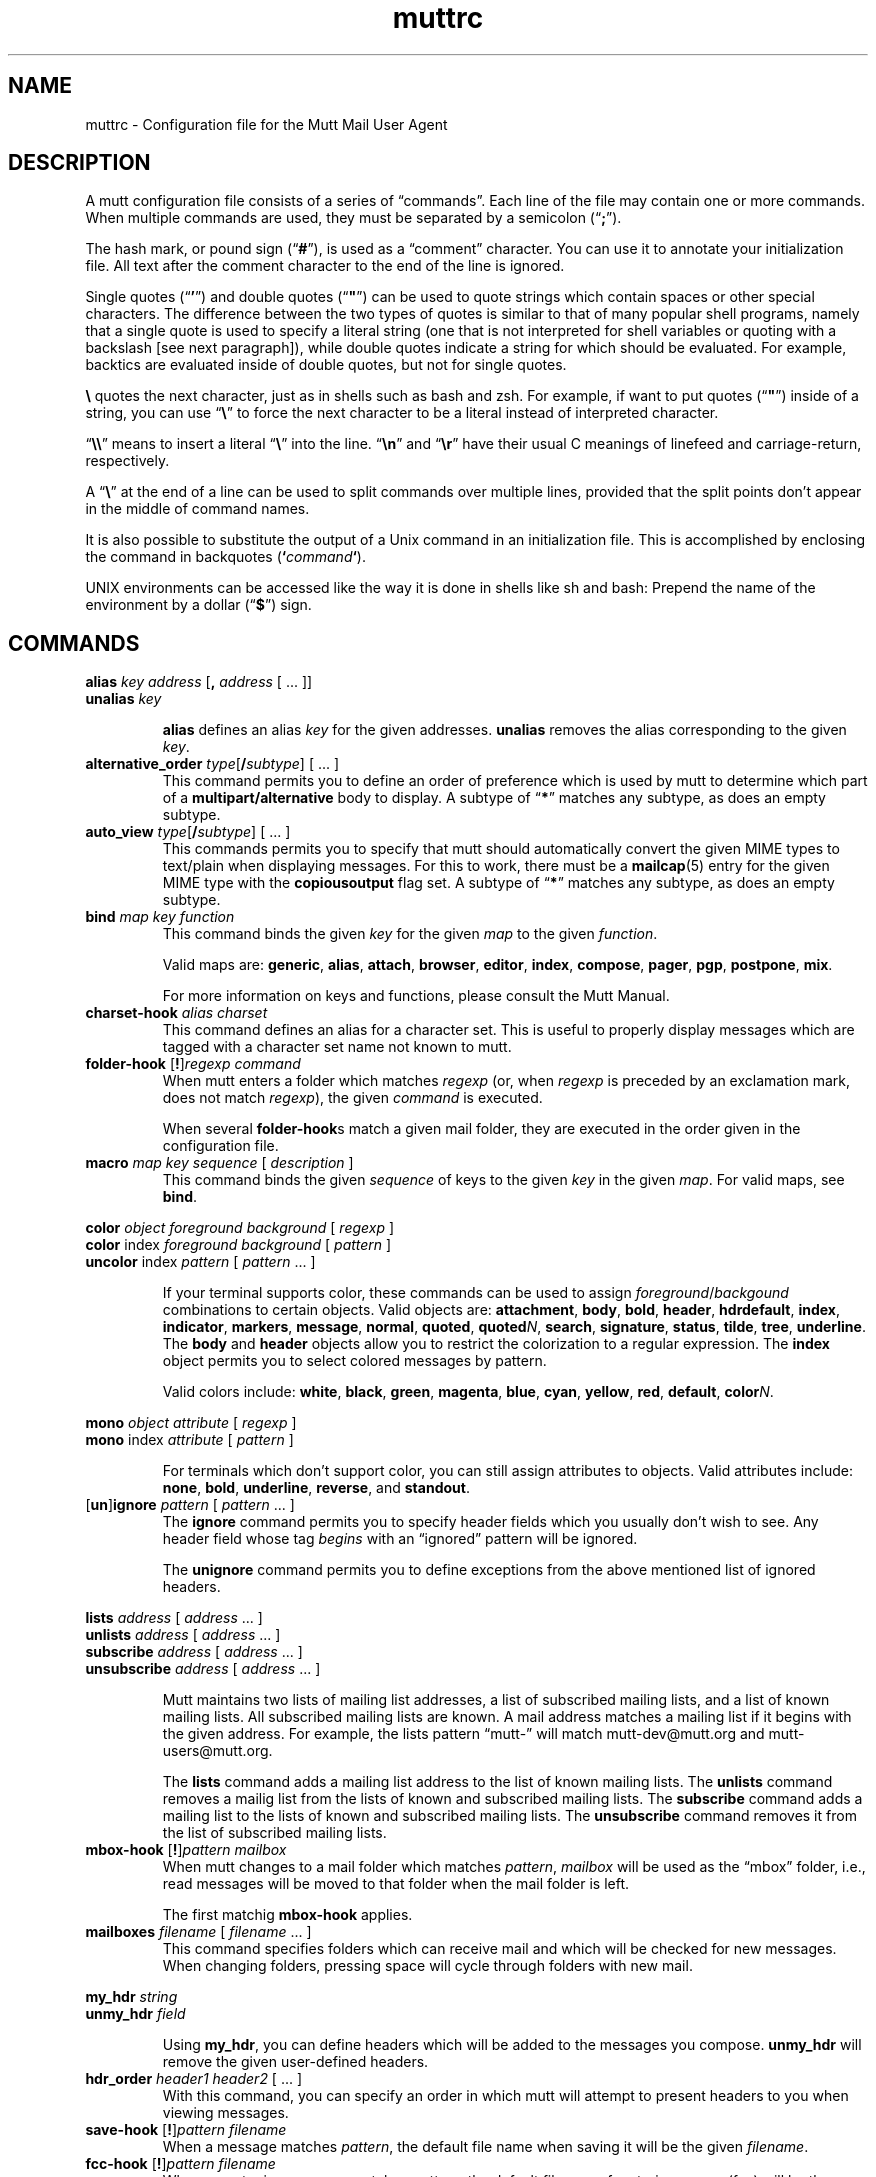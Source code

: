 '\" t
.\" -*-nroff-*-
.\"
.\"     Copyright (C) 1996-2000 Michael R. Elkins <me@cs.hmc.edu>
.\"	Copyright (C) 1999-2000 Thomas Roessler <roessler@guug.de>
.\" 
.\"     This program is free software; you can redistribute it and/or modify
.\"     it under the terms of the GNU General Public License as published by
.\"     the Free Software Foundation; either version 2 of the License, or
.\"     (at your option) any later version.
.\" 
.\"     This program is distributed in the hope that it will be useful,
.\"     but WITHOUT ANY WARRANTY; without even the implied warranty of
.\"     MERCHANTABILITY or FITNESS FOR A PARTICULAR PURPOSE.  See the
.\"     GNU General Public License for more details.
.\" 
.\"     You should have received a copy of the GNU General Public License
.\"     along with this program; if not, write to the Free Software
.\"     Foundation, Inc., 59 Temple Place - Suite 330, Boston, MA  02111, USA.
.\"
.TH muttrc 5 "February 2000" Unix "User Manuals"
.SH NAME
.PP
muttrc \- Configuration file for the Mutt Mail User Agent
.SH DESCRIPTION
.PP
A mutt configuration file consists of a series of \(lqcommands\(rq.
Each line of the file may contain one or more commands.  When
multiple commands are used, they must be separated by a semicolon
(\(lq\fB;\fP\(rq).
.PP
The hash mark, or pound sign (\(lq\fB#\fP\(rq), is used as a
\(lqcomment\(rq character. You can use it to annotate your
initialization file. All text after the comment character to the end
of the line is ignored.
.PP
Single quotes (\(lq\fB'\fP\(rq) and double quotes (\(lq\fB"\fP\(rq)
can be used to quote strings which contain spaces or other special
characters.  The difference between the two types of quotes is
similar to that of many popular shell programs, namely that a single
quote is used to specify a literal string (one that is not
interpreted for shell variables or quoting with a backslash [see
next paragraph]), while double quotes indicate a string for which
should be evaluated.  For example, backtics are evaluated inside of
double quotes, but not for single quotes.
.PP
\fB\(rs\fP quotes the next character, just as in shells such as bash and zsh.
For example, if want to put quotes (\(lq\fB"\fP\(rq) inside of a
string, you can use \(lq\fB\(rs\fP\(rq to force the next character
to be a literal instead of interpreted character.
.PP
\(lq\fB\(rs\(rs\fP\(rq means to insert a literal \(lq\fB\(rs\fP\(rq into the
line.  \(lq\fB\(rsn\fP\(rq and \(lq\fB\(rsr\fP\(rq have their usual
C meanings of linefeed and carriage-return, respectively.
.PP
A \(lq\fB\(rs\fP\(rq at the end of a line can be used to split commands over
multiple lines, provided that the split points don't appear in the
middle of command names.
.PP
It is also possible to substitute the output of a Unix command in an
initialization file.  This is accomplished by enclosing the command
in backquotes (\fB`\fP\fIcommand\fP\fB`\fP).
.PP
UNIX environments can be accessed like the way it is done in shells
like sh and bash: Prepend the name of the environment by a dollar
(\(lq\fB\(Do\fP\(rq) sign.
.PP
.SH COMMANDS
.PP
.nf
\fBalias\fP \fIkey\fP \fIaddress\fP [\fB,\fP \fIaddress\fP [ ... ]]
\fBunalias\fP \fIkey\fP
.fi
.IP
\fBalias\fP defines an alias \fIkey\fP for the given addresses.
\fBunalias\fP removes the alias corresponding to the given \fIkey\fP.
.TP
\fBalternative_order\fP \fItype\fP[\fB/\fP\fIsubtype\fP] [ ... ]
This command permits you to define an order of preference which is
used by mutt to determine which part of a
\fBmultipart/alternative\fP body to display.
A subtype of \(lq\fB*\fP\(rq matches any subtype, as does an empty
subtype.
.TP
\fBauto_view\fP \fItype\fP[\fB/\fP\fIsubtype\fP] [ ... ]
This commands permits you to specify that mutt should automatically
convert the given MIME types to text/plain when displaying messages.
For this to work, there must be a 
.BR mailcap (5)
entry for the given MIME type with the 
.B copiousoutput
flag set.  A subtype of \(lq\fB*\fP\(rq 
matches any subtype, as does an empty subtype.
.TP
\fBbind\fP \fImap\fP \fIkey\fP \fIfunction\fP
This command binds the given \fIkey\fP for the given \fImap\fP to
the given \fIfunction\fP.
.IP
Valid maps are:
.BR generic ", " alias ", " attach ", " 
.BR browser ", " editor ", "
.BR index ", " compose ", " 
.BR pager ", " pgp ", " postpone ", "
.BR mix .
.IP
For more information on keys and functions, please consult the Mutt
Manual.
.TP
\fBcharset-hook\fP \fIalias\fP \fIcharset\fP
This command defines an alias for a character set.  This is useful
to properly display messages which are tagged with a character set
name not known to mutt.
.TP
\fBfolder-hook\fP [\fB!\fP]\fIregexp\fP \fIcommand\fP
When mutt enters a folder which matches \fIregexp\fP (or, when
\fIregexp\fP is preceded by an exclamation mark, does not match
\fIregexp\fP), the given \fIcommand\fP is executed.
.IP
When several \fBfolder-hook\fPs match a given mail folder, they are
executed in the order given in the configuration file.
.TP
\fBmacro\fP \fImap\fP \fIkey\fP \fIsequence\fP [ \fIdescription\fP ]
This command binds the given \fIsequence\fP of keys to the given
\fIkey\fP in the given \fImap\fP.  For valid maps, see \fBbind\fP.
.PP
.nf
\fBcolor\fP \fIobject\fP \fIforeground\fP \fIbackground\fP [ \fI regexp\fP ]
\fBcolor\fP index \fIforeground\fP \fIbackground\fP [ \fI pattern\fP ]
\fBuncolor\fP index \fIpattern\fP [ \fIpattern\fP ... ]
.fi
.IP
If your terminal supports color, these commands can be used to
assign \fIforeground\fP/\fIbackgound\fP combinations to certain
objects.  Valid objects are:
.BR attachment ", " body ", " bold ", " header ", "
.BR hdrdefault ", " index ", " indicator ", " markers ", "
.BR message ", " normal ", " quoted ", " quoted\fIN\fP ", "
.BR search ", " signature ", " status ", " tilde ", " tree ", "
.BR underline .
The
.BR body " and " header
objects allow you to restrict the colorization to a regular
expression.  The \fBindex\fP object permits you to select colored
messages by pattern.
.IP
Valid colors include:
.BR white ", " black ", " green ", " magenta ", " blue ", "
.BR cyan ", " yellow ", " red ", " default ", " color\fIN\fP .
.PP
.nf
\fBmono\fP \fIobject\fP \fIattribute\fP [ \fIregexp\fP ]
\fBmono\fP index \fIattribute\fP [ \fIpattern\fP ]
.fi
.IP
For terminals which don't support color, you can still assign
attributes to objects.  Valid attributes include:
.BR none ", " bold ", " underline ", " 
.BR reverse ", and " standout .
.TP
[\fBun\fP]\fBignore\fP \fIpattern\fP [ \fIpattern\fP ... ]
The \fBignore\fP command permits you to specify header fields which
you usually don't wish to see.  Any header field whose tag
\fIbegins\fP with an \(lqignored\(rq pattern will be ignored.
.IP
The \fBunignore\fP command permits you to define exceptions from
the above mentioned list of ignored headers.
.PP
.nf
\fBlists\fP \fIaddress\fP [ \fIaddress\fP ... ]
\fBunlists\fP \fIaddress\fP [ \fIaddress\fP ... ]
\fBsubscribe\fP \fIaddress\fP [ \fIaddress\fP ... ]
\fBunsubscribe\fP \fIaddress\fP [ \fIaddress\fP ... ]
.fi
.IP
Mutt maintains two lists of mailing list addresses, a list of
subscribed mailing lists, and a list of known mailing lists.  All
subscribed mailing lists are known.  A mail address matches a
mailing list if it begins with the given address.  For example, the
lists pattern \(lqmutt-\(rq will match mutt-dev@mutt.org and
mutt-users@mutt.org.
.IP
The \fBlists\fP command adds a mailing list address to the list of
known mailing lists.  The \fBunlists\fP command removes a mailig
list from the lists of known and subscribed mailing lists.  The
\fBsubscribe\fP command adds a mailing list to the lists of known
and subscribed mailing lists.  The \fBunsubscribe\fP command removes
it from the list of subscribed mailing lists.
.TP
\fBmbox-hook\fP [\fB!\fP]\fIpattern\fP \fImailbox\fP
When mutt changes to a mail folder which matches \fIpattern\fP,
\fImailbox\fP will be used as the \(lqmbox\(rq folder, i.e., read
messages will be moved to that folder when the mail folder is left.
.IP
The first matchig \fBmbox-hook\fP applies.
.TP
\fBmailboxes\fP \fIfilename\fP [ \fIfilename\fP ... ]
This command specifies folders which can receive mail and which will
be checked for new messages.  When changing folders, pressing space
will cycle through folders with new mail. 
.PP
.nf
\fBmy_hdr\fP \fIstring\fP
\fBunmy_hdr\fP \fIfield\fP
.fi
.IP
Using \fBmy_hdr\fP, you can define headers which will be added to
the messages you compose.  \fBunmy_hdr\fP will remove the given
user-defined headers.
.TP
\fBhdr_order\fP \fIheader1\fP \fIheader2\fP [ ... ]
With this command, you can specify an order in which mutt will
attempt to present headers to you when viewing messages.
.TP
\fBsave-hook\fP [\fB!\fP]\fIpattern\fP \fIfilename\fP
When a message matches \fIpattern\fP, the default file name when
saving it will be the given \fIfilename\fP.
.TP
\fBfcc-hook\fP [\fB!\fP]\fIpattern\fP \fIfilename\fP
When an outgoing message matches \fIpattern\fP, the default file
name for storing a copy (fcc) will be the given \fIfilename\fP.
.TP
\fBfcc-save-hook\fP [\fB!\fP]\fIpattern\fP \fIfilename\fP
This command is an abbreviation for identical \fBfcc-hook\fP and
\fBsave-hook\fP commands.
.TP
\fBsend-hook\fP [\fB!\fP]\fIpattern\fP \fIcommand\fP
When composing a message matching \fIpattern\fP, \fIcommand\fP is
executed.  When multiple \fBsend-hook\fPs match, they are executed
in the order in which they occur in the configuration file.
.TP
\fBpgp-hook\fP \fIpattern\fP \fIkey-id\fP
The pgp-hook command provides a method by which you can
specify the ID of the public key to be used when encrypting messages
to a certain recipient.
.TP
\fBpush\fP \fIstring\fP
This command adds the named \fIstring\fP to the keyboard buffer.
.PP
.nf
\fBset\fP [\fBno\fP|\fBinv\fP]\fIvariable\fP[=\fIvalue\fP] [ ... ]
\fBtoggle\fP \fIvariable\fP [ ... ]
\fBunset\fP \fIvariable\fP [ ... ]
\fBreset\fP \fIvariable\fP [ ... ]
.fi
.IP
These commands are used to set and manipulate configuration
varibles.
.IP
Mutt knows four basic types of variables: boolean, number, string
and quadoption.  Boolean variables can be \fBset\fP (true),
\fBunset\fP (false), or \fBtoggle\fPd. Number variables can be assigned
a positive integer value.
.IP
String variables consist of any number of printable characters.
Strings must be enclosed in quotes if they contain spaces or tabs.
You may also use the \(lqC\(rq escape sequences \fB\\n\fP and
\fB\\t\fP for newline and tab, respectively.
.IP
Quadoption variables are used to control whether or not to be
prompted for certain actions, or to specify a default action.  A
value of \fByes\fP will cause the action to be carried out automatically
as if you had answered yes to the question.  Similarly, a value of
\fBno\fP will cause the the action to be carried out as if you had
answered \(lqno.\(rq A value of \fBask-yes\fP will cause a prompt
with a default answer of \(lqyes\(rq and \fBask-no\fP will provide a
default answer of \(lqno.\(rq
.IP
The \fBreset\fP command resets all given variables to the compile
time defaults.  If you reset the special variabe \fBall\fP, all
variables will reset to their system defaults.
.TP
\fBsource\fP \fIfilename\fP
The given file will be evaluated as a configuration file.
.TP
\fBunhook\fP [\fB * \fP | \fIhook-type\fP ]
This command will remove all hooks of a given type, or all hooks
when \(lq\fB*\fP\(rq is used as an argument.  \fIhook-type\fP
can be any of the \fB-hook\fP commands documented above.
.SH PATTERNS
.PP
In various places with mutt, including some of the abovementioned
\fBhook\fP commands, you can specify patterns to match messages.
.SS Constructing Patterns
.PP
A simple pattern consists of an operator of the form
\(lq\fB~\fP\fIcharacter\fP\(rq, possibly followed by a parameter
against which mutt is supposed to match the obeject specified by
this operator.  (For a list of operators, see below.)
.PP
With some of these operators, the object to be matched consists of
several e-mail addresses.  In these cases, the object is matched if
at least one of these e-mail addresses matches. You can prepend a
hat (\(lq\fB^\fP\(rq) character to such a pattern to indicate that
\fIall\fP addresses must match in order to match the object.
.PP
You can construct complex patterns by combining simple patterns with
logical operators.  Logical AND is specified by simply concatenating
two simple patterns, for instance \(lq~C mutt-dev ~s bug\(rq.
Logical OR is specified by inserting a vertical bar (\(lq\fB|\fP\(rq)
between two patterns, for instance \(lq~C mutt-dev | ~s bug\(rq.
Additionally, you can negate a pattern by prepending a bang
(\(lq\fB!\fP\(rq) character.  For logical grouping, use braces
(\(lq()\(rq). Example: \(lq!(~t mutt|~c mutt) ~f elkins\(rq.
.SS Simple Patterns
.PP
Mutt understands the following simple patterns:
.PP
.TS
l l.
~A	all messages
~b \fIEXPR\fP	messages which contain \fIEXPR\fP in the message body
~B \fIEXPR\fP	messages which contain \fIEXPR\fP in the whole message
~c \fIEXPR\fP	messages carbon-copied to \fIEXPR\fP
~C \fIEXPR\fP	message is either to: or cc: \fIEXPR\fP
~D	deleted messages
~d \fIMIN\fP-\fIMAX\fP	messages with \(lqdate-sent\(rq in a Date range
~E	expired messages
~e \fIEXPR\fP	message which contains \fIEXPR\fP in the \(lqSender\(rq field
~F	flagged messages
~f \fIEXPR\fP	messages originating from \fIEXPR\fP
~g	PGP signed messages
~G	PGP encrypted messages
~h \fIEXPR\fP	messages which contain \fIEXPR\fP in the message header
~k	message contains PGP key material
~i \fIEXPR\fP	message which match \fIEXPR\fP in the \(lqMessage-ID\(rq field
~L \fIEXPR\fP	message is either originated or received by \fIEXPR\fP
~l	message is addressed to a known mailing list
~m \fIMIN\fP-\fIMAX\fP	message in the range \fIMIN\fP to \fIMAX\fP
~n \fIMIN\fP-\fIMAX\fP	messages with a score in the range \fIMIN\fP to \fIMAX\fP
~N	new messages
~O	old messages
~p	message is addressed to you (consults $alternates)
~P	message is from you (consults $alternates)
~Q	messages which have been replied to
~R	read messages
~r \fIMIN\fP-\fIMAX\fP	messages with \(lqdate-received\(rq in a Date range
~S	superseded messages
~s \fIEXPR\fP	messages having \fIEXPR\fP in the \(lqSubject\(rq field.
~T	tagged messages
~t \fIEXPR\fP	messages addressed to \fIEXPR\fP
~U	unread messages
~v	message is part of a collapsed thread.
~x \fIEXPR\fP	messages which contain \fIEXPR\fP in the \(lqReferences\(rq field
~z \fIMIN\fP-\fIMAX\fP	messages with a size in the range \fIMIN\fP to \fIMAX\fP
.TE
.PP
In the above, \fIEXPR\fP is a regular expression.
.PP
With the \fB~m\fP, \fB~n\fP, and \fB~z\fP operators, you can also
specify ranges in the forms \fB<\fP\fIMAX\fP, \fB>\fP\fIMIN\fP,
\fIMIN\fP\fB-\fP, and \fB-\fP\fIMAX\fP.
.SS Matching dates
.PP
The \fB~d\fP and \fB~r\fP operators are used to match date ranges,
which are interpreted to be given in your local time zone.
.PP
A date is of the form
\fIDD\fP[\fB/\fP\fIMM\fP[\fB/\fP[\fIcc\fP]\fIYY\fP]], that is, a
two-digit date, optionally followed by a two-digit month, optionally
followed by a year specifications.  Omitted fields default to the
current month and year.
.PP
Mutt understands either two or four digit year specifications.  When
given a two-digit year, mutt will interpret values less than 70 as
lying in the 21st century (i.e., \(lq38\(rq means 2038 and not 1938,
and \(lq00\(rq is interpreted as 2000), and values
greater than or equal to 70 as lying in the 20th century.
.PP
Note that this behaviour \fIis\fP Y2K compliant, but that mutt
\fIdoes\fP have a Y2.07K problem.
.PP
If a date range consists of a single date, the operator in question
will match that precise date.  If the date range consists of a dash
(\(lq\fB-\fP\(rq), followed by a date, this range will match any
date before and up to the date given.  Similarly, a date followed by
a dash matches the date given and any later point of time.  Two
dates, separated by a dash, match any date which lies in the given
range of time.
.PP
You can also specify offsets relative to the current date.  An
offset is specified as one of the characters
.BR < ,
.BR > ,
.BR = ,
followed by a positive number, followed by one of the unit
characters
.BR y ,
.BR m ,
.BR w ", or"
.BR d ,
specifying a unit of years, months, weeks, or days.  An offset which
begins with the character
.B >
matches dates which are older than the specified amount of time, an
offset which begins with the character
.B < 
matches dates which are more recent than the specified amount of time,
and an offset which begins with the character
.B =
matches points of time which are precisely the given amount of time
ago.
.SH CONFIGURATION VARIABLES

.TP
.B abort_nosubject
.nf
Type: quadoption
Default: ask-yes
.fi
.IP
If set to \fIyes\fP, when composing messages and no subject is given
at the subject prompt, composition will be aborted.  If set to
\fIno\fP, composing messages with no subject given at the subject
prompt will never be aborted.


.TP
.B abort_unmodified
.nf
Type: quadoption
Default: yes
.fi
.IP
If set to \fIyes\fP, composition will automatically abort after
editing the message body if no changes are made to the file (this
check only happens after the \fIfirst\fP edit of the file).  When set
to \fIno\fP, composition will never be aborted.


.TP
.B alias_file
.nf
Type: path
Default: \(lq~/.muttrc\(rq
.fi
.IP
The default file in which to save aliases created by the 
\(lqcreate-alias\(rq function.
.IP
\fBNote:\fP Mutt will not automatically source this file; you must
explicitly use the \(lqsource\(rq command for it to be executed.


.TP
.B alias_format
.nf
Type: string
Default: \(lq%4n %t %-10a   %r\(rq
.fi
.IP
Specifies the format of the data displayed for the `alias' menu.  The
following printf(3)-style sequences are available:
.IP

.IP
.DS
.sp
.ft CR
.nf
%a      alias name
%n      index number
%r      address which alias expands to
%t      character which indicates if the alias is 
        tagged for inclusion

.fi
.ec
.ft P
.sp


.TP
.B allow_8bit
.nf
Type: boolean
Default: yes
.fi
.IP
Controls whether 8-bit data is converted to 7-bit using either Quoted-
Printable or Base64 encoding when sending mail.


.TP
.B alternates
.nf
Type: regular expression
Default: \(lq\(rq
.fi
.IP
A regexp that allows you to specify \fIalternate\fP addresses where
you receive mail.  This affects Mutt's idea about messages from you
and addressed to you.


.TP
.B arrow_cursor
.nf
Type: boolean
Default: no
.fi
.IP
When set, an arrow (\(lq->\(rq) will be used to indicate the current entry
in menus instead of hiliting the whole line.  On slow network or modem
links this will make response faster because there is less that has to
be redrawn on the screen when moving to the next or previous entries
in the menu.


.TP
.B ascii_chars
.nf
Type: boolean
Default: no
.fi
.IP
If set, Mutt will use plain ASCII characters when displaying thread
and attachment trees, instead of the default \fIACS\fP characters.


.TP
.B askbcc
.nf
Type: boolean
Default: no
.fi
.IP
If set, Mutt will prompt you for blind-carbon-copy (Bcc) recipients
before editing an outgoing message.


.TP
.B askcc
.nf
Type: boolean
Default: no
.fi
.IP
If set, Mutt will prompt you for carbon-copy (Cc) recipients before
editing the body of an outgoing message.


.TP
.B attach_format
.nf
Type: string
Default: \(lq%u%D%I %t%4n %T%.40d%> [%.7m/%.10M, %.6e%?C?, %C?, %s] \(rq
.fi
.IP
This variable describes the format of the `attachment' menu.  The
following printf-style sequences are understood:
.IP

.IP
.DS
.sp
.ft CR
.nf
%D      deleted flag
%d      description
%e      MIME content-transfer-encoding
%f      filename
%I      disposition (I=inline, A=attachment)
%m      major MIME type
%M      MIME subtype
%n      attachment number
%s      size
%t      tagged flag
%u      unlink (=to delete) flag
%>X     right justify the rest of the
        string and pad with character \(rqX\(rq
%|X     pad to the end of the line with
        character \(rqX\(rq

.fi
.ec
.ft P
.sp


.TP
.B attach_sep
.nf
Type: string
Default: \(lq\\n\(rq
.fi
.IP
The separator to add between attachments when operating (saving,
printing, piping, etc) on a list of tagged attachments.


.TP
.B attach_split
.nf
Type: boolean
Default: yes
.fi
.IP
If this variable is unset, when operating (saving, printing, piping,
etc) on a list of tagged attachments, Mutt will concatenate the
attachments and will operate on them as a single attachment. The
\(lqattach_sep\(rq separator is added after each attachment. When set,
Mutt will operate on the attachments one by one.


.TP
.B attribution
.nf
Type: string
Default: \(lqOn %d, %n wrote:\(rq
.fi
.IP
This is the string that will precede a message which has been included
in a reply.  For a full listing of defined escape sequences see the
section on \(lqindex_format\(rq.


.TP
.B autoedit
.nf
Type: boolean
Default: no
.fi
.IP
When set, Mutt will skip the initial send-menu and allow you to
immediately begin editing the body of your message when replying to
another message.  The send-menu may still be accessed once you have
finished editing the body of your message.
.IP
If the \(lqedit_headers\(rq variable is also set, the initial prompts in
the send-menu are always skipped, even when composing a new message.


.TP
.B auto_tag
.nf
Type: boolean
Default: no
.fi
.IP
When set, functions in the \fIindex\fP menu which affect a message
will be applied to all tagged messages (if there are any).  When
unset, you must first use the tag-prefix function (default: \(rq;\(rq) to
make the next function apply to all tagged messages.


.TP
.B beep
.nf
Type: boolean
Default: yes
.fi
.IP
When this variable is set, mutt will beep when an error occurs.


.TP
.B beep_new
.nf
Type: boolean
Default: no
.fi
.IP
When this variable is set, mutt will beep whenever it prints a message
notifying you of new mail.  This is independent of the setting of the
\(lqbeep\(rq variable.


.TP
.B bounce_delivered
.nf
Type: boolean
Default: yes
.fi
.IP
When this variable is set, mutt will include Delivered-To headers when
bouncing messages.  Postfix users may wish to unset this variable.


.TP
.B charset
.nf
Type: string
Default: \(lqiso-8859-1\(rq
.fi
.IP
Character set your terminal uses to display and enter textual data.


.TP
.B check_new
.nf
Type: boolean
Default: yes
.fi
.IP
\fBNote:\fP this option only affects \fImaildir\fP and \fIMH\fP style
mailboxes.
.IP
When \fIset\fP, Mutt will check for new mail delivered while the
mailbox is open.  Especially with MH mailboxes, this operation can
take quite some time since it involves scanning the directory and
checking each file to see if it has already been looked at.  If
\fIcheck_new\fP is \fIunset\fP, no check for new mail is performed
while the mailbox is open.


.TP
.B collapse_unread
.nf
Type: boolean
Default: yes
.fi
.IP
When \fIunset\fP, Mutt will not collapse a thread if it contains any
unread messages.


.TP
.B uncollapse_jump
.nf
Type: boolean
Default: no
.fi
.IP
When \fIset\fP, Mutt will jump to the next unread message, if any,
when the current thread is \fIun\fPcollapsed.


.TP
.B confirmappend
.nf
Type: boolean
Default: yes
.fi
.IP
When set, Mutt will prompt for confirmation when appending messages to
an existing mailbox.


.TP
.B confirmcreate
.nf
Type: boolean
Default: yes
.fi
.IP
When set, Mutt will prompt for confirmation when saving messages to a
mailbox which does not yet exist before creating it.


.TP
.B copy
.nf
Type: quadoption
Default: yes
.fi
.IP
This variable controls whether or not copies of your outgoing messages
will be saved for later references.  Also see \(lqrecord\(rq,
\(lqsave_name\(rq, \(lqforce_name\(rq and \(lqfcc-hook\(rq.


.TP
.B date_format
.nf
Type: string
Default: \(lq!%a, %b %d, %Y at %I:%M:%S%p %Z\(rq
.fi
.IP
This variable controls the format of the date printed by the \(lq%d\(rq
sequence in \(lqindex_format\(rq.  This is passed to the \fIstrftime\fP
call to process the date. See the man page for \fIstrftime(3)\fP for
the proper syntax.
.IP
Unless the first character in the string is a bang (\(lq!\(rq), the month
and week day names are expanded according to the locale specified in
the variable \(lqlocale\(rq. If the first character in the string is a
bang, the bang is discarded, and the month and week day names in the
rest of the string are expanded in the \fIC\fP locale (that is in US
English).


.TP
.B default_hook
.nf
Type: string
Default: \(lq~f %s !~P | (~P ~C %s)\(rq
.fi
.IP
This variable controls how send-hooks, save-hooks, and fcc-hooks will
be interpreted if they are specified with only a simple regexp,
instead of a matching pattern.  The hooks are expanded when they are
declared, so a hook will be interpreted according to the value of this
variable at the time the hook is declared.  The default value matches
if the message is either from a user matching the regular expression
given, or if it is from you (if the from address matches
\(lqalternates\(rq) and is to or cc'ed to a user matching the given
regular expression.


.TP
.B delete
.nf
Type: quadoption
Default: ask-yes
.fi
.IP
Controls whether or not messages are really deleted when closing or
synchronizing a mailbox.  If set to \fIyes\fP, messages marked for
deleting will automatically be purged without prompting.  If set to
\fIno\fP, messages marked for deletion will be kept in the mailbox.


.TP
.B delete_untag
.nf
Type: boolean
Default: yes
.fi
.IP
If this option is \fIset\fP, mutt will untag messages when marking them
for deletion.  This applies when you either explicitly delete a message,
or when you save it to another folder.


.TP
.B dotlock_program
.nf
Type: path
Default: \(lq/usr/local/bin/mutt_dotlock\(rq
.fi
.IP
Contains the path of the mutt_dotlock (8) binary to be used by
mutt.


.TP
.B dsn_notify
.nf
Type: string
Default: \(lq\(rq
.fi
.IP
\fBNote:\fP you should not enable this unless you are using Sendmail
8.8.x or greater.
.IP
This variable sets the request for when notification is returned.  The
string consists of a comma separated list (no spaces!) of one or more
of the following: \fInever\fP, to never request notification,
\fIfailure\fP, to request notification on transmission failure,
\fIdelay\fP, to be notified of message delays, \fIsuccess\fP, to be
notified of successful transmission.
.IP
Example: set dsn_notify=\(rqfailure,delay\(rq


.TP
.B dsn_return
.nf
Type: string
Default: \(lq\(rq
.fi
.IP
\fBNote:\fP you should not enable this unless you are using Sendmail
8.8.x or greater.
.IP
This variable controls how much of your message is returned in DSN
messages.  It may be set to either \fIhdrs\fP to return just the
message header, or \fIfull\fP to return the full message.
.IP
Example: set dsn_return=hdrs


.TP
.B edit_headers
.nf
Type: boolean
Default: no
.fi
.IP
This option allows you to edit the header of your outgoing messages
along with the body of your message.


.TP
.B editor
.nf
Type: path
Default: \(lq\(rq
.fi
.IP
This variable specifies which editor is used by mutt.
It defaults to the value of the EDITOR or VISUAL environment
variable, or to the string \(rqvi\(rq.


.TP
.B encode_from
.nf
Type: boolean
Default: no
.fi
.IP
When \fIset\fP, mutt will quoted-printable encode messages when
they contain the string \(rqFrom \(rq in the beginning of a line.
Useful to avoid the tampering certain mail delivery and transport
agents tend to do with messages.


.TP
.B envelope_from
.nf
Type: boolean
Default: no
.fi
.IP
When \fIset\fP, mutt will try to derive the message's \fIenvelope\fP
sender from the \(rqFrom:\(rq header.  Note that this information is passed 
to sendmail command using the \(rq-f\(rq command line switch, so don't set this
option if you are using that switch in sendmail yourself,
or if the sendmail on your machine doesn't support that command
line switch.


.TP
.B escape
.nf
Type: string
Default: \(lq~\(rq
.fi
.IP
Escape character to use for functions in the builtin editor.


.TP
.B fast_reply
.nf
Type: boolean
Default: no
.fi
.IP
When set, the initial prompt for recipients and subject are skipped
when replying to messages, and the initial prompt for subject is
skipped when forwarding messages.
.IP
\fBNote:\fP this variable has no effect when the \(lqautoedit\(rq
variable is set.


.TP
.B fcc_attach
.nf
Type: boolean
Default: yes
.fi
.IP
This variable controls whether or not attachments on outgoing messages
are saved along with the main body of your message.


.TP
.B fcc_clear
.nf
Type: boolean
Default: no
.fi
.IP
When this variable is \fIset\fP, FCCs will be stored unencrypted and
unsigned, even when the actual message is encrypted and/or signed.


.TP
.B folder
.nf
Type: path
Default: \(lq~/Mail\(rq
.fi
.IP
Specifies the default location of your mailboxes.  A `+' or `=' at the
beginning of a pathname will be expanded to the value of this
variable.  Note that if you change this variable from the default
value you need to make sure that the assignment occurs \fIbefore\fP
you use `+' or `=' for any other variables since expansion takes place
during the `set' command.


.TP
.B folder_format
.nf
Type: string
Default: \(lq%2C %t %N %F %2l %-8.8u %-8.8g %8s %d %f\(rq
.fi
.IP
This variable allows you to customize the file browser display to your
personal taste.  This string is similar to \(lqindex_format\(rq, but has
its own set of printf()-like sequences:
.IP

.IP
.DS
.sp
.ft CR
.nf
%C      current file number
%d      date/time folder was last modified
%f      filename
%F      file permissions
%g      group name (or numeric gid, if missing)
%l      number of hard links
%N      N if folder has new mail, blank otherwise
%s      size in bytes
%t      * if the file is tagged, blank otherwise
%u      owner name (or numeric uid, if missing)
%>X     right justify the rest of the string and pad 
        with character \(rqX\(rq
%|X     pad to the end of the line with character \(rqX\(rq

.fi
.ec
.ft P
.sp


.TP
.B followup_to
.nf
Type: boolean
Default: yes
.fi
.IP
Controls whether or not the \fIMail-Followup-To\fP header field is
generated when sending mail.  When \fIset\fP, Mutt will generate this
field when you are replying to a known mailing list, specified with
the \(lqsubscribe\(rq or \(lqlists\(rq commands.
.IP
This field has two purposes.  First, preventing you from receiving
duplicate copies of replies to messages which you send to mailing
lists.  Second, ensuring that you do get a reply separately for any
messages sent to known lists to which you are not subscribed.  The
header will contain only the list's address for subscribed lists,
and both the list address and your own email address for unsubscribed
lists.  Without this header, a group reply to your message sent to a
subscribed list will be sent to both the list and your address,
resulting in two copies of the same email for you.


.TP
.B force_name
.nf
Type: boolean
Default: no
.fi
.IP
This variable is similar to \(lqsave_name\(rq, except that Mutt will
store a copy of your outgoing message by the username of the address
you are sending to even if that mailbox does not exist.
.IP
Also see the \(lqrecord\(rq variable.


.TP
.B forward_decode
.nf
Type: boolean
Default: yes
.fi
.IP
Controls the decoding of complex MIME messages into text/plain when
forwarding a message.  The message header is also RFC2047 decoded.
This variable is only used, if \(lqmime_forward\(rq is \fIunset\fP,
otherwise \(lqmime_forward_decode\(rq is used instead.


.TP
.B forward_format
.nf
Type: string
Default: \(lq[%a: %s]\(rq
.fi
.IP
This variable controls the default subject when forwarding a message.
It uses the same format sequences as the \(lqindex_format\(rq variable.


.TP
.B forward_quote
.nf
Type: boolean
Default: no
.fi
.IP
When \fIset\fP forwarded messages included in the main body of the
message (when \(lqmime_forward\(rq is \fIunset\fP) will be quoted using
\(lqindent_string\(rq.


.TP
.B from
.nf
Type: e-mail address
Default: \(lq\(rq
.fi
.IP
When set, this variable contains a default from address.  It
can be overridden using my_hdr (including from send-hooks) and
\(lqreverse_name\(rq.


.TP
.B gecos_mask
.nf
Type: regular expression
Default: \(lq^[^,]*\(rq
.fi
.IP
A regular expression used by mutt to parse the GECOS field of a password
entry when expanding the alias.  By default the regular expression is set
to \(rq^[^,]*\(rq which will return the string up to the first \(rq,\(rq encountered.
If the GECOS field contains a string like \(rqlastname, firstname\(rq then you
should set the gecos_mask=\(rq.*\(rq.
.IP
This can be useful if you see the following behavior: you address a e-mail
to user ID stevef whose full name is Steve Franklin.  If mutt expands 
stevef to \(rqFranklin\(rq stevef@foo.bar then you should set the gecos_mask to
a regular expression that will match the whole name so mutt will expand
\(rqFranklin\(rq to \(rqFranklin, Steve\(rq.


.TP
.B hdrs
.nf
Type: boolean
Default: yes
.fi
.IP
When unset, the header fields normally added by the \(lqmy_hdr\(rq
command are not created.  This variable \fImust\fP be unset before
composing a new message or replying in order to take effect.  If set,
the user defined header fields are added to every new message.


.TP
.B header
.nf
Type: boolean
Default: no
.fi
.IP
When set, this variable causes Mutt to include the header
of the message you are replying to into the edit buffer.
The \(lqweed\(rq setting applies.


.TP
.B help
.nf
Type: boolean
Default: yes
.fi
.IP
When set, help lines describing the bindings for the major functions
provided by each menu are displayed on the first line of the screen.
.IP
\fBNote:\fP The binding will not be displayed correctly if the
function is bound to a sequence rather than a single keystroke.  Also,
the help line may not be updated if a binding is changed while Mutt is
running.  Since this variable is primarily aimed at new users, neither
of these should present a major problem.


.TP
.B hidden_host
.nf
Type: boolean
Default: no
.fi
.IP
When set, mutt will skip the host name part of \(lqhostname\(rq variable
when adding the domain part to addresses.  This variable does not
affect the generation of Message-IDs, and it will not lead to the 
cut-off of first-level domains.


.TP
.B history
.nf
Type: number
Default: 10
.fi
.IP
This variable controls the size (in number of strings remembered) of
the string history buffer. The buffer is cleared each time the
variable is set.


.TP
.B honor_followup_to
.nf
Type: quadoption
Default: yes
.fi
.IP
This variable controls whether or not a Mail-Followup-To header is
honored when group-replying to a message.


.TP
.B hostname
.nf
Type: string
Default: \(lq\(rq
.fi
.IP
Specifies the hostname to use after the \(lq@\(rq in local e-mail
addresses.  This overrides the compile time definition obtained from
/etc/resolv.conf.


.TP
.B ignore_list_reply_to
.nf
Type: boolean
Default: no
.fi
.IP
Affects the behaviour of the \fIreply\fP function when replying to
messages from mailing lists.  When set, if the \(lqReply-To:\(rq field is
set to the same value as the \(lqTo:\(rq field, Mutt assumes that the
\(lqReply-To:\(rq field was set by the mailing list to automate responses
to the list, and will ignore this field.  To direct a response to the
mailing list when this option is set, use the \fIlist-reply\fP
function; \fIgroup-reply\fP will reply to both the sender and the
list.


.TP
.B imap_checkinterval
.nf
Type: number
Default: 60
.fi
.IP
This variable configures how often (in seconds) IMAP should look for
new mail.


.TP
.B imap_force_ssl
.nf
Type: boolean
Default: no
.fi
.IP
If this variable is set, Mutt will always use SSL when
connecting to IMAP servers.


.TP
.B imap_list_subscribed
.nf
Type: boolean
Default: no
.fi
.IP
This variable configures whether IMAP folder browsing will look for
only subscribed folders or all folders.  This can be toggled in the
IMAP browser with the \fItoggle-subscribed\fP command.


.TP
.B imap_user
.nf
Type: string
Default: \(lq\(rq
.fi
.IP
Your login name on the IMAP server.
.IP
This variable defaults to your user name on the local machine.


.TP
.B imap_cramkey
.nf
Type: string
Default: \(lq\(rq
.fi
.IP
Sets your CRAM secret, for use with the CRAM-MD5 IMAP authentication
method (this is the IMAP equivelent of APOP). This method will be
attempted automatically if the server supports it, in preference to the
less secure login technique. If you use CRAM-MD5, you do not need to set
\fIimap_pass\fP.


.TP
.B imap_pass
.nf
Type: string
Default: \(lq\(rq
.fi
.IP
Specifies the password for your IMAP account.  If unset, Mutt will
prompt you for your password when you invoke the fetch-mail function.
\fBWarning\fP: you should only use this option when you are on a
fairly secure machine, because the superuser can read your muttrc even
if you are the only one who can read the file.


.TP
.B imap_passive
.nf
Type: boolean
Default: yes
.fi
.IP
When set, mutt will not open new IMAP connections to check for new
mail.  Mutt will only check for new mail over existing IMAP
connections.  This is useful if you don't want to be prompted to
user/password pairs on mutt invocation, or if opening the connection
is slow.


.TP
.B imap_servernoise
.nf
Type: boolean
Default: yes
.fi
.IP
When set, mutt will display warning messages from the IMAP
server as error messages. Since these messages are often
harmless, or generated due to configuration problems on the
server which are out of the users' hands, you may wish to suppress
them at some point.


.TP
.B imap_home_namespace
.nf
Type: string
Default: \(lq\(rq
.fi
.IP
You normally want to see your personal folders alongside
your INBOX in the IMAP browser. If you see something else, you may set
this variable to the IMAP path to your folders.


.TP
.B imap_preconnect
.nf
Type: string
Default: \(lq\(rq
.fi
.IP
If set, a shell command to be executed if mutt fails to establish
a connection to the server. This is useful for setting up secure
connections, e.g. with ssh(1). If the command returns a  nonzero
status, mutt gives up opening the server. Example:
.IP
imap_preconnect=\(rqssh -f -q -L 1234:mailhost.net:143 mailhost.net
sleep 20 < /dev/null > /dev/null\(rq
.IP
Mailbox 'foo' on mailhost.net can now be reached
as '{localhost:1234}foo'.
.IP
NOTE: For this example to work, you must be able to log in to the
remote machine without having to enter a password.


.TP
.B implicit_autoview
.nf
Type: boolean
Default: no
.fi
.IP
If set to \(lqyes\(rq, mutt will look for a a mailcap entry with the
copiousoutput flag set for \fIevery\fP MIME attachment it doesn't have
an internal viewer defined for.  If such an entry is found, mutt will
use the viewer defined in that entry to convert the body part to text
form.


.TP
.B include
.nf
Type: quadoption
Default: ask-yes
.fi
.IP
Controls whether or not a copy of the message(s) you are replying to
is included in your reply.


.TP
.B indent_string
.nf
Type: string
Default: \(lq> \(rq
.fi
.IP
Specifies the string to prepend to each line of text quoted in a
message to which you are replying.  You are strongly encouraged not to
change this value, as it tends to agitate the more fanatical netizens.


.TP
.B in_reply_to
.nf
Type: string
Default: \(lq%i; from %a on %{!%a, %b %d, %Y at %I:%M:%S%p %Z}\(rq
.fi
.IP
This specifies the format of the \fIIn-Reply-To\fP header field
added when replying to a message.  For a ful llisting of
defined escape sequences, see the section on index_format.
.IP
\fBNote:\fP Don't use any sequences in this format string which
may include 8-bit characters.  Using such escape sequences may
lead to bad headers.


.TP
.B index_format
.nf
Type: string
Default: \(lq%4C %Z %{%b %d} %-15.15L (%4l) %s\(rq
.fi
.IP
This variable allows you to customize the message index display to
your personal taste.
.IP
\(lqFormat strings\(rq are similar to the strings used in the \(lqC\(rq
function printf to format output (see the man page for more detail).
The following sequences are defined in Mutt:
.IP

.IP
.DS
.sp
.ft CR
.nf
%a      address of the author
%b      filename of the original message 
        folder (think mailBox)
%B      the list to which the letter was sent, 
        or else the folder name (%b).
%c      number of characters (bytes) in the message
%C      current message number
%d      date and time of the message in the format 
        specified by \(lqdate_format\(rq converted to 
        sender's time zone
%D      date and time of the message in the format
        specified by \(lqdate_format\(rq converted to 
        the local time zone
%f      entire From: line (address + real name)
%F      author name, or recipient name if the 
        message is from you
%i      message-id of the current message
%l      number of lines in the message
%L      list-from function
%m      total number of message in the mailbox
%M      number of hidden messages if the thread 
        is collapsed.
%N      message score
%n      author's real name (or address if missing)
%O      (_O_riginal save folder)  Where 
        mutt would formerly have stashed the
        message: list name or recipient name 
        if no list
%s      subject of the message
%S      status of the message (N/D/d/!/r/*)
%t      `to:' field (recipients)
%T      the appropriate character from the 
        to_chars string
%u      user (login) name of the author
%v      first name of the author, or the 
        recipient if the message is from you
%Z      message status flags
%{fmt}  the date and time of the message is
        converted to sender's time zone, and 
        \(lqfmt\(rq is expanded by the library 
        function \(lqstrftime\(rq; a leading bang 
        disables locales
%[fmt]  the date and time of the message is 
        converted to the local time zone, and
        \(lqfmt\(rq is expanded by the library 
        function \(lqstrftime\(rq; a leading bang 
        disables locales
%(fmt)  the local date and time when the 
        message was received.
        \(lqfmt\(rq is expanded by the library
        function \(lqstrftime\(rq;
        a leading bang disables locales
%<fmt>  the current local time. 
        \(lqfmt\(rq is expanded by the library
        function \(lqstrftime\(rq; 
        a leading bang disables locales.
%>X     right justify the rest of the string 
        and pad with character \(rqX\(rq
%|X     pad to the end of the line with
        character \(rqX\(rq

.fi
.ec
.ft P
.sp
.IP
See also: \(lqto_chars\(rq.


.TP
.B ispell
.nf
Type: path
Default: \(lqispell\(rq
.fi
.IP
How to invoke ispell (GNU's spell-checking software).


.TP
.B locale
.nf
Type: string
Default: \(lqC\(rq
.fi
.IP
The locale used by \fIstrftime(3)\fP to format dates. Legal values are
the strings your system accepts for the locale variable \fILC_TIME\fP.


.TP
.B mail_check
.nf
Type: number
Default: 5
.fi
.IP
This variable configures how often (in seconds) mutt should look for
new mail.


.TP
.B mailcap_path
.nf
Type: string
Default: \(lq\(rq
.fi
.IP
This variable specifies which files to consult when attempting to
display MIME bodies not directly supported by Mutt.


.TP
.B mailcap_sanitize
.nf
Type: boolean
Default: yes
.fi
.IP
If set, mutt will restrict possible characters in mailcap % expandos
to a well-defined set of safe characters.  This is the safe setting,
but we are not sure it doesn't break some more advanced MIME stuff.
.IP
\fBDON'T CHANGE THIS SETTING UNLESS YOU ARE REALLY SURE WHAT YOU ARE
DOING!\fP


.TP
.B mark_old
.nf
Type: boolean
Default: yes
.fi
.IP
Controls whether or not Mutt makes the distinction between \fInew\fP
messages and \fIold\fP \fBunread\fP messages.  By default, Mutt will
mark new messages as old if you exit a mailbox without reading them.
The next time you start Mutt, the messages will show up with an \(rqO\(rq
next to them in the index menu, indicating that they are old.  In
order to make Mutt treat all unread messages as new only, you can
unset this variable.


.TP
.B markers
.nf
Type: boolean
Default: yes
.fi
.IP
Controls the display of wrapped lines in the internal pager. If set, a
\(lq+\(rq marker is displayed at the beginning of wrapped lines. Also see
the \(lqsmart_wrap\(rq variable.


.TP
.B mask
.nf
Type: regular expression
Default: \(lq!^\\.[^.]\(rq
.fi
.IP
A regular expression used in the file browser, optionally preceded by
the \fInot\fP operator \(lq!\(rq.  Only files whose names match this mask
will be shown. The match is always case-sensitive.


.TP
.B mbox
.nf
Type: path
Default: \(lq~/mbox\(rq
.fi
.IP
This specifies the folder into which read mail in your \(lqspoolfile\(rq
folder will be appended.


.TP
.B mbox_type
.nf
Type: folder magic
Default: mbox
.fi
.IP
The default mailbox type used when creating new folders. May be any of
mbox, MMDF, MH and Maildir.


.TP
.B metoo
.nf
Type: boolean
Default: no
.fi
.IP
If unset, Mutt will remove your address from the list of recipients
when replying to a message.


.TP
.B menu_scroll
.nf
Type: boolean
Default: no
.fi
.IP
When \fIset\fP, menus will be scrolled up or down one line when you
attempt to move across a screen boundary.  If \fIunset\fP, the screen
is cleared and the next or previous page of the menu is displayed
(useful for slow links to avoid many redraws).


.TP
.B meta_key
.nf
Type: boolean
Default: no
.fi
.IP
If set, forces Mutt to interpret keystrokes with the high bit (bit 8)
set as if the user had pressed the ESC key and whatever key remains
after having the high bit removed.  For example, if the key pressed
has an ASCII value of 0xf4, then this is treated as if the user had
pressed ESC then \(lqx\(rq.  This is because the result of removing the
high bit from \(lq0xf4\(rq is \(lq0x74\(rq, which is the ASCII character
\(lqx\(rq.


.TP
.B mh_purge
.nf
Type: boolean
Default: no
.fi
.IP
When unset, mutt will mimic mh's behaviour and rename deleted messages
to \fI,<old file name>\fP in mh folders instead of really deleting
them.  If the variable is set, the message files will simply be
deleted.


.TP
.B mime_forward
.nf
Type: quadoption
Default: no
.fi
.IP
When set, the message you are forwarding will be attached as a
separate MIME part instead of included in the main body of the
message.  This is useful for forwarding MIME messages so the receiver
can properly view the message as it was delivered to you. If you like
to switch between MIME and not MIME from mail to mail, set this
variable to ask-no or ask-yes.
.IP
Also see \(lqforward_decode\(rq and \(lqmime_forward_decode\(rq.


.TP
.B mime_forward_decode
.nf
Type: boolean
Default: no
.fi
.IP
Controls the decoding of complex MIME messages into text/plain when
forwarding a message while \(lqmime_forward\(rq is \fIset\fP. Otherwise
\(lqforward_decode\(rq is used instead.


.TP
.B mime_forward_rest
.nf
Type: quadoption
Default: yes
.fi
.IP
When forwarding multiple attachments of a MIME message from the recvattach
menu, attachments which cannot be decoded in a reasonable manner will
be attached to the newly composed message if this option is set.


.TP
.B mix_entry_format
.nf
Type: string
Default: \(lq%4n %c %-16s %a\(rq
.fi
.IP
This variable describes the format of a remailer line on the mixmaster
chain selection screen.  The following printf-like sequences are 
supported:
.IP

.IP
.DS
.sp
.ft CR
.nf
%n      The running number on the menu.
%c	     Remailer capabilities.
%s	     The remailer's short name.
%a	     The remailer's e-mail address.

.fi
.ec
.ft P
.sp


.TP
.B mixmaster
.nf
Type: path
Default: \(lqmixmaster\(rq
.fi
.IP
This variable contains the path to the Mixmaster binary on your
system.  It is used with various sets of parameters to gather the
list of known remailers, and to finally send a message through the
mixmaster chain.


.TP
.B move
.nf
Type: quadoption
Default: ask-no
.fi
.IP
Controls whether you will be asked to confirm moving read messages
from your spool mailbox to your \(lqmbox\(rq mailbox, or as a result of
a \(lqmbox-hook\(rq command.


.TP
.B message_format
.nf
Type: string
Default: \(lq%s\(rq
.fi
.IP
This is the string displayed in the \(lqattachment\(rq menu for
attachments of type message/rfc822.  For a full listing of defined
escape sequences see the section on \(lqindex_format\(rq.


.TP
.B pager
.nf
Type: path
Default: \(lqbuiltin\(rq
.fi
.IP
This variable specifies which pager you would like to use to view
messages.  builtin means to use the builtin pager, otherwise this
variable should specify the pathname of the external pager you would
like to use.
.IP
Using an external pager may have some disadvantages: Additional
keystrokes are necessary because you can't call mutt functions
directly from the pager, and screen resizes cause lines longer than
the screen width to be badly formatted in the help menu.


.TP
.B pager_context
.nf
Type: number
Default: 0
.fi
.IP
This variable controls the number of lines of context that are given
when displaying the next or previous page in the internal pager.  By
default, Mutt will display the line after the last one on the screen
at the top of the next page (0 lines of context).


.TP
.B pager_format
.nf
Type: string
Default: \(lq-%Z- %C/%m: %-20.20n   %s\(rq
.fi
.IP
This variable controls the format of the one-line message \(lqstatus\(rq
displayed before each message in either the internal or an external
pager.  The valid sequences are listed in the \(lqindex_format\(rq
section.


.TP
.B pager_index_lines
.nf
Type: number
Default: 0
.fi
.IP
Determines the number of lines of a mini-index which is shown when in
the pager.  The current message, unless near the top or bottom of the
folder, will be roughly one third of the way down this mini-index,
giving the reader the context of a few messages before and after the
message.  This is useful, for example, to determine how many messages
remain to be read in the current thread.  One of the lines is reserved
for the status bar from the index, so a \fIpager_index_lines\fP of 6
will only show 5 lines of the actual index.  A value of 0 results in
no index being shown.  If the number of messages in the current folder
is less than \fIpager_index_lines\fP, then the index will only use as
many lines as it needs.


.TP
.B pager_stop
.nf
Type: boolean
Default: no
.fi
.IP
When set, the internal-pager will \fBnot\fP move to the next message
when you are at the end of a message and invoke the \fInext-page\fP
function.


.TP
.B pgp_autosign
.nf
Type: boolean
Default: no
.fi
.IP
Setting this variable will cause Mutt to always attempt to PGP/MIME
sign outgoing messages.  This can be overridden by use of the \fIpgp-
menu\fP, when signing is not required or encryption is requested as
well.


.TP
.B pgp_autoencrypt
.nf
Type: boolean
Default: no
.fi
.IP
Setting this variable will cause Mutt to always attempt to PGP/MIME
encrypt outgoing messages.  This is probably only useful in connection
to the \fIsend-hook\fP command.  It can be overridden by use of the
\fIpgp-menu\fP, when encryption is not required or signing is
requested as well.


.TP
.B pgp_entry_format
.nf
Type: string
Default: \(lq%4n %t%f %4l/0x%k %-4a %2c %u\(rq
.fi
.IP
This variable allows you to customize the PGP key selection menu to
your personal taste. This string is similar to \(lqindex_format\(rq, but
has its own set of printf()-like sequences:
.IP

.IP
.DS
.sp
.ft CR
.nf
%n      number
%k      key id
%u      user id
%a      algorithm
%l      key length
%f      flags
%c      capabilities
%t      trust/validity of the key-uid association
%[<s>]  date of the key where <s> is an strftime(3) 
         expression

.fi
.ec
.ft P
.sp


.TP
.B pgp_long_ids
.nf
Type: boolean
Default: no
.fi
.IP
If set, use 64 bit PGP key IDs. Unset uses the normal 32 bit Key IDs.


.TP
.B pgp_replyencrypt
.nf
Type: boolean
Default: no
.fi
.IP
If set, automatically PGP encrypt replies to messages which are
encrypted.


.TP
.B pgp_replysign
.nf
Type: boolean
Default: no
.fi
.IP
If set, automatically PGP sign replies to messages which are signed.
.IP
\fBNote:\fP this does not work on messages that are encrypted
\fBand\fP signed!


.TP
.B pgp_replysignencrypted
.nf
Type: boolean
Default: no
.fi
.IP
If set, automatically PGP sign replies to messages which are
encrypted. This makes sense in combination with
\(lqpgp_replyencrypt\(rq, because it allows you to sign all messages
which are automatically encrypted.  This works around the problem
noted in \(lqpgp_replysign\(rq, that mutt is not able to find out
whether an encrypted message is also signed.


.TP
.B pgp_retainable_sigs
.nf
Type: boolean
Default: no
.fi
.IP
If set, signed and encrypted messages will consist of nested
multipart/signed and multipart/encrypted body parts.
.IP
This is useful for applications like encrypted and signed mailing
lists, where the outer layer (multipart/encrypted) can be easily
removed, while the inner multipart/signed part is retained.


.TP
.B pgp_show_unusable
.nf
Type: boolean
Default: yes
.fi
.IP
If set, mutt will display non-usable keys on the PGP key selection
menu.  This includes keys which have been revoked, have expired, or
have been marked as \(lqdisabled\(rq by the user.


.TP
.B pgp_sign_as
.nf
Type: string
Default: \(lq\(rq
.fi
.IP
If you have more than one key pair, this option allows you to specify
which of your private keys to use.  It is recommended that you use the
keyid form to specify your key (e.g., \(lq0x00112233\(rq).


.TP
.B pgp_sign_micalg
.nf
Type: string
Default: \(lqpgp-md5\(rq
.fi
.IP
This variable contains the default message integrity check algorithm.
Valid values are \(lqpgp-md5\(rq, \(lqpgp-sha1\(rq, and \(lqpgp-rmd160\(rq. If you
select a signing key using the sign as option on the compose menu,
mutt will automagically figure out the correct value to insert here,
but it does not know about the user's default key.
.IP
So if you are using an RSA key for signing, set this variable to
\(lqpgp-md5\(rq, if you use a PGP 5 DSS key for signing, say \(lqpgp-sha1\(rq
here. The value of this variable will show up in the micalg parameter
of MIME headers when creating RFC 2015 signatures.


.TP
.B pgp_strict_enc
.nf
Type: boolean
Default: yes
.fi
.IP
If set, Mutt will automatically encode PGP/MIME signed messages as
\fIquoted-printable\fP.  Please note that unsetting this variable may
lead to problems with non-verifyable PGP signatures, so only change
this if you know what you are doing.


.TP
.B pgp_timeout
.nf
Type: number
Default: 300
.fi
.IP
The number of seconds after which a cached passphrase will expire if
not used.


.TP
.B pgp_verify_sig
.nf
Type: quadoption
Default: yes
.fi
.IP
If \(lqyes\(rq, always attempt to verify PGP/MIME signatures.  If \(lqask\(rq,
ask whether or not to verify the signature.  If \(lqno\(rq, never attempt
to verify PGP/MIME signatures.


.TP
.B pgp_sort_keys
.nf
Type: sort oder
Default: address
.fi
.IP
Specifies how the entries in the `pgp keys' menu are sorted. The
following are legal values:
.IP

.IP
.DS
.sp
.ft CR
.nf
address 	sort alphabetically by user id
keyid 	sort alphabetically by key id
date 	sort by key creation date
trust      sort by the trust of the key

.fi
.ec
.ft P
.sp
.IP
If you prefer reverse order of the above values, prefix it with
`reverse-'.


.TP
.B pgp_create_traditional
.nf
Type: quadoption
Default: no
.fi
.IP
This option controls whether Mutt generates old-style PGP encrypted
or signed messages under certain circumstances.
.IP
Note that PGP/MIME will be used automatically for messages which have
a character set different from us-ascii, or which consist of more than
a single MIME part.
.IP
Also note that using the old-style PGP message format is \fBstrongly\fP
\fBdeprecated\fP.


.TP
.B pgp_decode_command
.nf
Type: string
Default: \(lq\(rq
.fi
.IP
This format strings specifies a command which is used to decode 
application/pgp attachments.
.IP
The PGP command formats have their own set of printf-like sequences:
.IP

.IP
.DS
.sp
.ft CR
.nf
%p        Expands to PGPPASSFD=0 when a pass phrase 
          is needed, to an empty string otherwise.  
          Note: This may be used with a %? construct.
%f        Expands to the name of a file containing 
          a message.
%s        Expands to the name of a file containing 
          the signature part of a multipart/signed 
          attachment when verifying it.
%a        The value of pgp_sign_as.
%r        One or more key IDs.

.fi
.ec
.ft P
.sp
.IP
For examples on how to configure these formats for the various versions
of PGP which are floating around, see the pgp*.rc and gpg.rc files in
the samples/ subdirectory which has been installed on your system
alongside the documentation.


.TP
.B pgp_getkeys_command
.nf
Type: string
Default: \(lq\(rq
.fi
.IP
This command is invoked whenever mutt will need public key information.
%r is the only printf-like sequence used with this format.


.TP
.B pgp_verify_command
.nf
Type: string
Default: \(lq\(rq
.fi
.IP
This command is used to verify PGP/MIME signatures.


.TP
.B pgp_decrypt_command
.nf
Type: string
Default: \(lq\(rq
.fi
.IP
This command is used to decrypt a PGP/MIME encrypted message.


.TP
.B pgp_clearsign_command
.nf
Type: string
Default: \(lq\(rq
.fi
.IP
This format is used to create a \(rqclearsigned\(rq old-style PGP attachment.
Note that the use of this format is \fBstrongly\fP \fBdeprecated\fP.


.TP
.B pgp_sign_command
.nf
Type: string
Default: \(lq\(rq
.fi
.IP
This command is used to create the detached PGP signature for a 
multipart/signed PGP/MIME body part.


.TP
.B pgp_encrypt_sign_command
.nf
Type: string
Default: \(lq\(rq
.fi
.IP
This command is used to combinedly sign/encrypt a body part.


.TP
.B pgp_encrypt_only_command
.nf
Type: string
Default: \(lq\(rq
.fi
.IP
This command is used to encrypt a body part without signing it.


.TP
.B pgp_import_command
.nf
Type: string
Default: \(lq\(rq
.fi
.IP
This command is used to import a key from a message into 
the user's public key ring.


.TP
.B pgp_export_command
.nf
Type: string
Default: \(lq\(rq
.fi
.IP
This command is used to export a public key from the user's
key ring.


.TP
.B pgp_verify_key_command
.nf
Type: string
Default: \(lq\(rq
.fi
.IP
This command is used to verify key information from the key selection
menu.


.TP
.B pgp_list_secring_command
.nf
Type: string
Default: \(lq\(rq
.fi
.IP
This command is used to list the secret key ring's contents.  The
output format must be analogous to the one used by 
gpg --list-keys --with-colons.
.IP
This format is also generated by the pgpring utility which comes 
with mutt.


.TP
.B pgp_list_pubring_command
.nf
Type: string
Default: \(lq\(rq
.fi
.IP
This command is used to list the public key ring's contents.  The
output format must be analogous to the one used by 
gpg --list-keys --with-colons.
.IP
This format is also generated by the pgpring utility which comes 
with mutt.


.TP
.B forward_decrypt
.nf
Type: boolean
Default: yes
.fi
.IP
Controls the handling of encrypted messages when forwarding a message.
When set, the outer layer of encryption is stripped off.  This
variable is only used if \(lqmime_forward\(rq is \fIset\fP and
\(lqmime_forward_decode\(rq is \fIunset\fP.


.TP
.B certificate_file
.nf
Type: path
Default: \(lq\(rq
.fi
.IP
This variable specifies the file where the certificates you trust
are saved. When an unknown certificate is encountered, you are asked
if you accept it or not. If you accept it, the certificate can also 
be saved in this file and further connections are automatically 
accepted.
.IP
You can also manually add CA certificates in this file. Any server
certificate that is signed with one of these CA certificates are 
also automatically accepted.
.IP
Example: set certificate_file=~/.mutt/certificates


.TP
.B ssl_usesystemcerts
.nf
Type: boolean
Default: yes
.fi
.IP
If set to \fIyes\fP, mutt will use CA certificates in the
system-wide certificate store when checking if server certificate 
is signed by a trusted CA.


.TP
.B entropy_file
.nf
Type: path
Default: \(lq\(rq
.fiThe file which includes random data that is used to initalize SSL
library functions.


.TP
.B ssl_use_sslv2
.nf
Type: boolean
Default: yes
.fi
.IP
This variables specifies whether to attempt to use SSLv2 in the
SSL authentication process.


.TP
.B ssl_use_sslv3
.nf
Type: boolean
Default: yes
.fi
.IP
This variables specifies whether to attempt to use SSLv3 in the
SSL authentication process.


.TP
.B ssl_use_tlsv1
.nf
Type: boolean
Default: yes
.fi
.IP
This variables specifies whether to attempt to use TLSv1 in the
SSL authentication process.


.TP
.B pipe_split
.nf
Type: boolean
Default: no
.fi
.IP
Used in connection with the \fIpipe-message\fP command and the \(lqtag-
prefix\(rq operator.  If this variable is unset, when piping a list of
tagged messages Mutt will concatenate the messages and will pipe them
as a single folder.  When set, Mutt will pipe the messages one by one.
In both cases the the messages are piped in the current sorted order,
and the \(lqpipe_sep\(rq separator is added after each message.


.TP
.B pipe_decode
.nf
Type: boolean
Default: no
.fi
.IP
Used in connection with the \fIpipe-message\fP command.  When unset,
Mutt will pipe the messages without any preprocessing. When set, Mutt
will weed headers and will attempt to PGP/MIME decode the messages
first.


.TP
.B pipe_sep
.nf
Type: string
Default: \(lq\\n\(rq
.fi
.IP
The separator to add between messages when piping a list of tagged
messages to an external Unix command.


.TP
.B pop_delete
.nf
Type: boolean
Default: no
.fi
.IP
If set, Mutt will delete successfully downloaded messages from the POP
server when using the fetch-mail function.  When unset, Mutt will
download messages but also leave them on the POP server.


.TP
.B pop_host
.nf
Type: string
Default: \(lq\(rq
.fi
.IP
The name or address of your POP3 server.


.TP
.B pop_port
.nf
Type: number
Default: 110
.fi
.IP
This variable specifies which port your POP server is listening on.


.TP
.B pop_last
.nf
Type: boolean
Default: no
.fi
.IP
If this variable is set, mutt will try to use the \(rqLAST\(rq POP command
for retrieving only unread messages from the POP server.


.TP
.B pop_user
.nf
Type: string
Default: \(lq\(rq
.fi
.IP
Your login name on the POP3 server.
.IP
Defaults to your login name on the local system.


.TP
.B pop_pass
.nf
Type: string
Default: \(lq\(rq
.fi
.IP
Your password on the POP3 server.


.TP
.B post_indent_string
.nf
Type: string
Default: \(lq\(rq
.fi
.IP
Similar to the \(lqattribution\(rq variable, Mutt will append this
string after the inclusion of a message which is being replied to.


.TP
.B postpone
.nf
Type: quadoption
Default: ask-yes
.fi
.IP
Controls whether or not messages are saved in the \(lqpostponed\(rq
mailbox when you elect not to send immediately.


.TP
.B postponed
.nf
Type: path
Default: \(lq~/postponed\(rq
.fi
.IP
Mutt allows you to indefinitely \(lqpostpone sending a message\(rq which
you are editing.  When you choose to postpone a message, Mutt saves it
in the folder specified by this variable.  Also see the \(lqpostpone\(rq
variable.


.TP
.B print
.nf
Type: quadoption
Default: ask-no
.fi
.IP
Controls whether or not Mutt asks for confirmation before printing.
This is useful for people (like me) who accidentally hit \(lqp\(rq often.


.TP
.B print_command
.nf
Type: path
Default: \(lqlpr\(rq
.fi
.IP
This specifies the command pipe that should be used to print messages.


.TP
.B print_decode
.nf
Type: boolean
Default: yes
.fi
.IP
Used in connection with the print-message command.  If this
option is set, the message is decoded before it is passed to the
external command specified by print_command.  If this option
is unset, no processing will be applied to the message when
printing it.  The latter setting may be useful if you are using
some advanced printer filter which is able to properly format
e-mail messages for printing.


.TP
.B prompt_after
.nf
Type: boolean
Default: yes
.fi
.IP
If you use an \fIexternal\fP \(lqpager\(rq, setting this variable will
cause Mutt to prompt you for a command when the pager exits rather
than returning to the index menu.  If unset, Mutt will return to the
index menu when the external pager exits.


.TP
.B query_command
.nf
Type: path
Default: \(lq\(rq
.fi
.IP
This specifies the command that mutt will use to make external address
queries.  The string should contain a %s, which will be substituted
with the query string the user types.  See \(lqquery\(rq for more
information.


.TP
.B quit
.nf
Type: quadoption
Default: yes
.fi
.IP
This variable controls whether \(lqquit\(rq and \(lqexit\(rq actually quit
from mutt.  If it set to yes, they do quit, if it is set to no, they
have no effect, and if it is set to ask-yes or ask-no, you are
prompted for confirmation when you try to quit.


.TP
.B quote_regexp
.nf
Type: regular expression
Default: \(lq^([ \\t]*[|>:}#])+\(rq
.fi
.IP
A regular expression used in the internal-pager to determine quoted
sections of text in the body of a message.
.IP
\fBNote:\fP In order to use the \fIquoted\fP\fBx\fP patterns in the
internal pager, you need to set this to a regular expression that
matches \fIexactly\fP the quote characters at the beginning of quoted
lines.


.TP
.B read_inc
.nf
Type: number
Default: 10
.fi
.IP
If set to a value greater than 0, Mutt will display which message it
is currently on when reading a mailbox.  The message is printed after
\fIread_inc\fP messages have been read (e.g., if set to 25, Mutt will
print a message when it reads message 25, and then again when it gets
to message 50).  This variable is meant to indicate progress when
reading large mailboxes which may take some time.
When set to 0, only a single message will appear before the reading
the mailbox.
.IP
Also see the \(lqwrite_inc\(rq variable.


.TP
.B read_only
.nf
Type: boolean
Default: no
.fi
.IP
If set, all folders are opened in read-only mode.


.TP
.B realname
.nf
Type: string
Default: \(lq\(rq
.fi
.IP
This variable specifies what \(rqreal\(rq or \(rqpersonal\(rq name should be used
when sending messages.
.IP
By default, this is the GCOS field from /etc/passwd.  Note that this
variable will \fInot\fP be used when the user has set a real name
in the from variable.


.TP
.B recall
.nf
Type: quadoption
Default: ask-yes
.fi
.IP
Controls whether or not you are prompted to recall postponed messages
when composing a new message.  Also see \(lqpostponed\(rq.
.IP
Setting this variable to \(lqyes\(rq is not generally useful, and thus not
recommended.


.TP
.B record
.nf
Type: path
Default: \(lq\(rq
.fi
.IP
This specifies the file into which your outgoing messages should be
appended.  (This is meant as the primary method for saving a copy of
your messages, but another way to do this is using the \(lqmy_hdr\(rq
command to create a \fIBcc:\fP field with your email address in it.)
.IP
The value of \fIrecord\fP is overridden by the \(lqforce_name\(rq and
\(lqsave_name\(rq variables, and the \(lqfcc-hook\(rq command.


.TP
.B reply_regexp
.nf
Type: regular expression
Default: \(lq^(re([\\[0-9\\]+])*|aw):[ \\t]*\(rq
.fi
.IP
A regular expression used to recognize reply messages when threading
and replying. The default value corresponds to the English \(rqRe:\(rq and
the German \(rqAw:\(rq.


.TP
.B reply_self
.nf
Type: boolean
Default: no
.fi
.IP
If unset and you are replying to a message sent by you, Mutt will
assume that you want to reply to the recipients of that message rather
than to yourself.


.TP
.B reply_to
.nf
Type: quadoption
Default: ask-yes
.fi
.IP
If set, Mutt will ask you if you want to use the address listed in the
Reply-To: header field when replying to a message.  If you answer no,
it will use the address in the From: header field instead.  This
option is useful for reading a mailing list that sets the Reply-To:
header field to the list address and you want to send a private
message to the author of a message.


.TP
.B resolve
.nf
Type: boolean
Default: yes
.fi
.IP
When set, the cursor will be automatically advanced to the next
(possibly undeleted) message whenever a command that modifies the
current message is executed.


.TP
.B reverse_alias
.nf
Type: boolean
Default: no
.fi
.IP
This variable controls whether or not Mutt will display the \(rqpersonal\(rq
name from your aliases in the index menu if it finds an alias that
matches the message's sender.  For example, if you have the following
alias:
.IP

.IP
.DS
.sp
.ft CR
.nf
alias juser abd30425@somewhere.net (Joe User)

.fi
.ec
.ft P
.sp
.IP
and then you receive mail which contains the following header:
.IP

.IP
.DS
.sp
.ft CR
.nf
From: abd30425@somewhere.net

.fi
.ec
.ft P
.sp
.IP
It would be displayed in the index menu as \(lqJoe User\(rq instead of
\(lqabd30425@somewhere.net.\(rq  This is useful when the person's e-mail
address is not human friendly (like CompuServe addresses).


.TP
.B reverse_name
.nf
Type: boolean
Default: no
.fi
.IP
It may sometimes arrive that you receive mail to a certain machine,
move the messages to another machine, and reply to some the messages
from there.  If this variable is set, the default \fIFrom:\fP line of
the reply messages is built using the address where you received the
messages you are replying to.  If the variable is unset, the
\fIFrom:\fP line will use your address on the current machine.


.TP
.B reverse_realname
.nf
Type: boolean
Default: yes
.fi
.IP
This variable fine-tunes the behaviour of the reverse_name feature.
When it is set, mutt will use the address from incoming messages as-is,
possibly including eventual real names.  When it is unset, mutt will
override any such realnames with the setting of the realname variable.


.TP
.B rfc2047_parameters
.nf
Type: boolean
Default: no
.fi
.IP
When this variable is set, Mutt will decode RFC-2047-encoded MIME 
parameters. You want to set this variable when mutt suggests you
to save attachments to files named like this: 
=?iso-8859-1?Q?file=5F=E4=5F991116=2Ezip?=
.IP
When this variable is set interactively, the change doesn't have
the desired effect before you have changed folders.
.IP
Note that this use of RFC 2047's encoding is explicitly,
prohibited by the standard, but nevertheless encountered in the
wild.
Also note that setting this parameter will \fInot\fP have the effect 
that mutt \fIgenerates\fP this kind of encoding.  Instead, mutt will
unconditionally use the encoding specified in RFC 2231.


.TP
.B save_address
.nf
Type: boolean
Default: no
.fi
.IP
If set, mutt will take the sender's full address when choosing a
default folder for saving a mail. If \(lqsave_name\(rq or \(lqforce_name\(rq
is set too, the selection of the fcc folder will be changed as well.


.TP
.B save_empty
.nf
Type: boolean
Default: yes
.fi
.IP
When unset, mailboxes which contain no saved messages will be removed
when closed (the exception is \(lqspoolfile\(rq which is never removed).
If set, mailboxes are never removed.
.IP
\fBNote:\fP This only applies to mbox and MMDF folders, Mutt does not
delete MH and Maildir directories.


.TP
.B save_name
.nf
Type: boolean
Default: no
.fi
.IP
This variable controls how copies of outgoing messages are saved.
When set, a check is made to see if a mailbox specified by the
recipient address exists (this is done by searching for a mailbox in
the \(lqfolder\(rq directory with the \fIusername\fP part of the
recipient address).  If the mailbox exists, the outgoing message will
be saved to that mailbox, otherwise the message is saved to the
\(lqrecord\(rq mailbox.
.IP
Also see the \(lqforce_name\(rq variable.


.TP
.B score
.nf
Type: boolean
Default: yes
.fi
.IP
When this variable is \fIunset\fP, scoring is turned off.  This can
be useful to selectively disable scoring for certain folders when the
\(lqscore_threshold_delete\(rq variable and friends are used.


.TP
.B score_threshold_delete
.nf
Type: number
Default: -1
.fi
.IP
Messages which have been assigned a score equal to or lower than the value
of this variable are automatically marked for deletion by mutt.  Since
mutt scores are always greater than or equal to zero, the default setting
of this variable will never mark a message for deletion.


.TP
.B score_threshold_flag
.nf
Type: number
Default: 9999
.fi
.IP
Messages wich have been assigned a score greater than or equal to this 
variable's value are automatically marked \(rqflagged\(rq.


.TP
.B score_threshold_read
.nf
Type: number
Default: -1
.fi
.IP
Messages which have been assigned a score equal to or lower than the value
of this variable are automatically marked as read by mutt.  Since
mutt scores are always greater than or equal to zero, the default setting
of this variable will never mark a message read.


.TP
.B send_charset
.nf
Type: string
Default: \(lq\(rq
.fi
.IP
The character set that mutt will use for outgoing messages.
If this variable is not set, mutt will fall back to \(lqcharset\(rq.


.TP
.B sendmail
.nf
Type: path
Default: \(lq/usr/sbin/sendmail -oem -oi\(rq
.fi
.IP
Specifies the program and arguments used to deliver mail sent by Mutt.
Mutt expects that the specified program interprets additional
arguments as recipient addresses.


.TP
.B sendmail_wait
.nf
Type: number
Default: 0
.fi
.IP
Specifies the number of seconds to wait for the \(lqsendmail\(rq process
to finish before giving up and putting delivery in the background.
.IP
Mutt interprets the value of this variable as follows:

.IP
.DS
.sp
.ft CR
.nf
>0      number of seconds to wait for sendmail to 
        finish before continuing
0       wait forever for sendmail to finish
<0      always put sendmail in the background 
        without waiting

.fi
.ec
.ft P
.sp
.IP
Note that if you specify a value other than 0, the output of the child
process will be put in a temporary file.  If there is some error, you
will be informed as to where to find the output.


.TP
.B shell
.nf
Type: path
Default: \(lq\(rq
.fi
.IP
Command to use when spawning a subshell.  By default, the user's login
shell from /etc/passwd is used.


.TP
.B sig_dashes
.nf
Type: boolean
Default: yes
.fi
.IP
If set, a line containing \(lq-- \(rq will be inserted before your
\(lqsignature\(rq.  It is \fBstrongly\fP recommended that you not unset
this variable unless your \(lqsignature\(rq contains just your name.  The
reason for this is because many software packages use \(lq-- \\n\(rq to
detect your signature.  For example, Mutt has the ability to highlight
the signature in a different color in the builtin pager.


.TP
.B signature
.nf
Type: path
Default: \(lq~/.signature\(rq
.fi
.IP
Specifies the filename of your signature, which is appended to all
outgoing messages.   If the filename ends with a pipe (\(lq|\(rq), it is
assumed that filename is a shell command and input should be read from
its stdout.


.TP
.B simple_search
.nf
Type: string
Default: \(lq~f %s | ~s %s\(rq
.fi
.IP
Specifies how Mutt should expand a simple search into a real search
pattern.  A simple search is one that does not contain any of the ~
operators.  See \(lqpatterns\(rq for more information on search patterns.
.IP
For example, if you simply type joe at a search or limit prompt, Mutt
will automatically expand it to the value specified by this variable.
For the default value it would be:
.IP
~f joe | ~s joe


.TP
.B smart_wrap
.nf
Type: boolean
Default: yes
.fi
.IP
Controls the display of lines longer then the screen width in the
internal pager. If set, long lines are wrapped at a word boundary.  If
unset, lines are simply wrapped at the screen edge. Also see the
\(lqmarkers\(rq variable.


.TP
.B smileys
.nf
Type: regular expression
Default: \(lq(>From )|(:[-^]?[][)(><}{|/DP])\(rq
.fi
.IP
The \fIpager\fP uses this variable to catch some common false
positives of \(lqquote_regexp\(rq, most notably smileys in the beginning
of a line


.TP
.B sort
.nf
Type: sort oder
Default: date
.fi
.IP
Specifies how to sort messages in the \fIindex\fP menu.  Valid values
are:
.IP

.IP
.DS
.sp
.ft CR
.nf
   date or date-sent
   date-received
   from
   mailbox-order (unsorted)
   score
   size
   subject
   threads
   to

.fi
.ec
.ft P
.sp
.IP
You may optionally use the reverse- prefix to specify reverse sorting
order (example: set sort=reverse-date-sent).


.TP
.B sort_alias
.nf
Type: sort oder
Default: alias
.fi
.IP
Specifies how the entries in the `alias' menu are sorted.  The
following are legal values:
.IP

.IP
.DS
.sp
.ft CR
.nf
   address (sort alphabetically by email address)
   alias (sort alphabetically by alias name)
   unsorted (leave in order specified in .muttrc)

.fi
.ec
.ft P
.sp


.TP
.B sort_aux
.nf
Type: sort oder
Default: date
.fi
.IP
When sorting by threads, this variable controls how threads are sorted
in relation to other threads, and how the branches of the thread trees
are sorted.  This can be set to any value that \(lqsort\(rq can, except
threads (in that case, mutt will just use date-sent).  You can also
specify the last- prefix in addition to the reverse- prefix, but last-
must come after reverse-.  The last- prefix causes messages to be
sorted against its siblings by which has the last descendant, using
the rest of sort_aux as an ordering.  For instance, set sort_aux=last-
date-received would mean that if a new message is received in a
thread, that thread becomes the last one displayed (or the first, if
you have set sort=reverse-threads.) Note: For reversed \(lqsort\(rq
order sort_aux is reversed again (which is not the right thing to do,
but kept to not break any existing configuration setting).


.TP
.B sort_browser
.nf
Type: sort oder
Default: subject
.fi
.IP
Specifies how to sort entries in the file browser.  By default, the
entries are sorted alphabetically.  Valid values:
.IP

.IP
.DS
.sp
.ft CR
.nf
   alpha (alphabetically)
   date
   size
   unsorted

.fi
.ec
.ft P
.sp
.IP
You may optionally use the reverse- prefix to specify reverse sorting
order (example: set sort_browser=reverse-date).


.TP
.B sort_re
.nf
Type: boolean
Default: yes
.fi
.IP
This variable is only useful when sorting by threads with
\(lqstrict_threads\(rq unset.  In that case, it changes the heuristic
mutt uses to thread messages by subject.  With sort_re set, mutt will
only attach a message as the child of another message by subject if
the subject of the child message starts with a substring matching the
setting of \(lqreply_regexp\(rq.  With sort_re unset, mutt will attach
the message whether or not this is the case, as long as the
non-\(lqreply_regexp\(rq parts of both messages are identical.


.TP
.B spoolfile
.nf
Type: path
Default: \(lq\(rq
.fi
.IP
If your spool mailbox is in a non-default place where Mutt cannot find
it, you can specify its location with this variable.  Mutt will
automatically set this variable to the value of the environment
variable MAIL if it is not set.


.TP
.B status_chars
.nf
Type: string
Default: \(lq-*%A\(rq
.fi
.IP
Controls the characters used by the \(rq%r\(rq indicator in
\(lqstatus_format\(rq. The first character is used when the mailbox is
unchanged. The second is used when the mailbox has been changed, and
it needs to be resynchronized. The third is used if the mailbox is in
read-only mode, or if the mailbox will not be written when exiting
that mailbox (You can toggle whether to write changes to a mailbox
with the toggle-write operation, bound by default to \(rq%\(rq). The fourth
is used to indicate that the current folder has been opened in attach-
message mode (Certain operations like composing a new mail, replying,
forwarding, etc. are not permitted in this mode).


.TP
.B status_format
.nf
Type: string
Default: \(lq-%r-Mutt: %f [Msgs:%?M?%M/?%m%?n? New:%n?%?o? Old:%o?%?d? Del:%d?%?F? Flag:%F?%?t? Tag:%t?%?p? Post:%p?%?b? Inc:%b?%?l? %l?]---(%s/%S)-%>-(%P)---\(rq
.fi
.IP
Controls the format of the status line displayed in the \fIindex\fP
menu.  This string is similar to \(lqindex_format\(rq, but has its own
set of printf()-like sequences:
.IP

.IP
.DS
.sp
.ft CR
.nf
%b      number of mailboxes with new mail *
%d      number of deleted messages *
%h      local hostname
%f      the full pathname of the current mailbox
%F      number of flagged messages *
%l      size (in bytes) of the current mailbox *
%L      size (in bytes) of the messages shown 
        (i.e., which match the current limit) *
%m      the number of messages in the mailbox *
%M      the number of messages shown (i.e., which 
        match the current limit) *
%n      number of new messages in the mailbox *
%o      number of old unread messages
%p      number of postponed messages *
%P      percentage of the way through the index
%r      modified/read-only/won't-write/attach-message 
        indicator, according to status_chars
%s      current sorting mode (sort)
%S      current aux sorting method (sort_aux)
%t      number of tagged messages *
%u      number of unread messages *
%v      Mutt version string
%V      currently active limit pattern, if any *
%>X     right justify the rest of the string and
        pad with \(rqX\(rq
%|X     pad to the end of the line with \(rqX\(rq

.fi
.ec
.ft P
.sp
.IP
* = can be optionally printed if nonzero
.IP
Some of the above sequences can be used to optionally print a string
if their value is nonzero.  For example, you may only want to see the
number of flagged messages if such messages exist, since zero is not
particularly meaningful.  To optionally print a string based upon one
of the above sequences, the following construct is used
.IP
%?<sequence_char>?<optional_string>?
.IP
where \fIsequence_char\fP is a character from the table above, and
\fIoptional_string\fP is the string you would like printed if
\fIstatus_char\fP is nonzero.  \fIoptional_string\fP \fBmay\fP contain
other sequence as well as normal text, but you may \fBnot\fP nest
optional strings.
.IP
Here is an example illustrating how to optionally print the number of
new messages in a mailbox:
%?n?%n new messages.?
.IP
Additionally you can switch between two strings, the first one, if a
value is zero, the second one, if the value is nonzero, by using the
following construct:
%?<sequence_char>?<if_string>&<else_string>?
.IP
You can additionally force the result of any printf-like sequence to
be lowercase by prefixing the sequence character with an underscore
(_) sign.  For example, if you want to display the local hostname in
lowercase, you would use:
%_h


.TP
.B status_on_top
.nf
Type: boolean
Default: no
.fi
.IP
Setting this variable causes the \(lqstatus bar\(rq to be displayed on
the first line of the screen rather than near the bottom.


.TP
.B strict_threads
.nf
Type: boolean
Default: no
.fi
.IP
If set, threading will only make use of the \(lqIn-Reply-To\(rq and
\(lqReferences\(rq fields when \(lqsorting\(rq by message threads.  By
default, messages with the same subject are grouped together in
\(lqpseudo threads.\(rq  This may not always be desirable, such as in a
personal mailbox where you might have several unrelated messages with
the subject \(lqhi\(rq which will get grouped together.


.TP
.B suspend
.nf
Type: boolean
Default: yes
.fi
.IP
When \fIunset\fP, mutt won't stop when the user presses the terminal's
\fIsusp\fP key, usually \(lqcontrol-Z\(rq. This is useful if you run mutt
inside an xterm using a command like xterm -e mutt.


.TP
.B thorough_search
.nf
Type: boolean
Default: no
.fi
.IP
Affects the \fI~b\fP and \fI~h\fP search operations described in
section \(lqpatterns\(rq above.  If set, the headers and attachments of
messages to be searched are decoded before searching.  If unset,
messages are searched as they appear in the folder.


.TP
.B tilde
.nf
Type: boolean
Default: no
.fi
.IP
When set, the internal-pager will pad blank lines to the bottom of the
screen with a tilde (~).


.TP
.B timeout
.nf
Type: number
Default: 600
.fi
.IP
This variable controls the \fInumber of seconds\fP Mutt will wait for
a key to be pressed in the main menu before timing out and checking
for new mail.  A value of zero or less will cause Mutt not to ever
time out.


.TP
.B tmpdir
.nf
Type: path
Default: \(lq\(rq
.fi
.IP
This variable allows you to specify where Mutt will place its
temporary files needed for displaying and composing messages.


.TP
.B to_chars
.nf
Type: string
Default: \(lq +TCF\(rq
.fi
.IP
Controls the character used to indicate mail addressed to you.  The
first character is the one used when the mail is NOT addressed to your
address (default: space).  The second is used when you are the only
recipient of the message (default: +).  The third is when your address
appears in the TO header field, but you are not the only recipient of
the message (default: T).  The fourth character is used when your
address is specified in the CC header field, but you are not the only
recipient.  The fifth character is used to indicate mail that was sent
by \fIyou\fP.


.TP
.B use_8bitmime
.nf
Type: boolean
Default: no
.fi
.IP
\fBWarning:\fP do not set this variable unless you are using a version
of sendmail which supports the -B8BITMIME flag (such as sendmail
8.8.x) or you may not be able to send mail.
.IP
When \fIset\fP, Mutt will invoke \(lqsendmail\(rq with the -B8BITMIME
flag when sending 8-bit messages to enable ESMTP negotiation.


.TP
.B use_domain
.nf
Type: boolean
Default: yes
.fi
.IP
When set, Mutt will qualify all local addresses (ones without the
@host portion) with the value of \(lqhostname\(rq.  If \fIunset\fP, no
addresses will be qualified.


.TP
.B use_from
.nf
Type: boolean
Default: yes
.fi
.IP
When \fIset\fP, Mutt will generate the `From:' header field when
sending messages.  If \fIunset\fP, no `From:' header field will be
generated unless the user explicitly sets one using the \(lqmy_hdr\(rq
command.


.TP
.B user_agent
.nf
Type: boolean
Default: yes
.fi
.IP
When \fIset\fP, mutt will add a \(rqUser-Agent\(rq header to outgoing
messages, indicating which version of mutt was used for composing
them.


.TP
.B visual
.nf
Type: path
Default: \(lq\(rq
.fi
.IP
Specifies the visual editor to invoke when the \fI~v\fP command is
given in the builtin editor.


.TP
.B wait_key
.nf
Type: boolean
Default: yes
.fi
.IP
Controls whether Mutt will ask you to press a key after \fIshell-
escape\fP, \fIpipe-message\fP, \fIpipe-entry\fP, \fIprint-message\fP,
and \fIprint-entry\fP commands.
.IP
It is also used when viewing attachments with \(lqautoview\(rq, provided
that the corresponding mailcap entry has a \fIneedsterminal\fP flag,
and the external program is interactive.
.IP
When set, Mutt will always ask for a key. When unset, Mutt will wait
for a key only if the external command returned a non-zero status.


.TP
.B weed
.nf
Type: boolean
Default: yes
.fi
.IP
When set, mutt will weed headers when when displaying, forwarding,
printing, or replying to messages.


.TP
.B wrap_search
.nf
Type: boolean
Default: yes
.fi
.IP
Controls whether searches wrap around the end of the mailbox.
.IP
When set, searches will wrap around the first (or last) message. When
unset, searches will not wrap.


.TP
.B write_inc
.nf
Type: number
Default: 10
.fi
.IP
When writing a mailbox, a message will be printed every
\fIwrite_inc\fP messages to indicate progress.  If set to 0, only a
single message will be displayed before writing a mailbox.
.IP
Also see the \(lqread_inc\(rq variable.


.TP
.B write_bcc
.nf
Type: boolean
Default: yes
.fi
.IP
Controls whether mutt writes out the Bcc header when preparing
messages to be sent.  Exim users may wish to use this.


.\" -*-nroff-*-
.SH SEE ALSO
.PP
.BR mutt (1),
.BR mailcap (5),
.BR printf (3),
.BR strftime (3),
.BR regex (7)
.PP
.nf
The Mutt Manual
The Mutt home page: http://www.mutt.org/
.fi
.SH AUTHOR
.PP
Michael Elkins, and others.  Use <mutt-dev@mutt.org> to contact
the developers.

